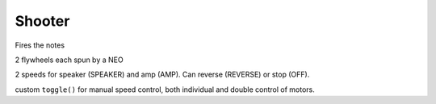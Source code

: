 Shooter
=============================
Fires the notes

2 flywheels each spun by a NEO

2 speeds for speaker (SPEAKER) and amp (AMP). Can reverse (REVERSE) or stop (OFF).

custom ``toggle()`` for manual speed control, both individual and double control of motors.